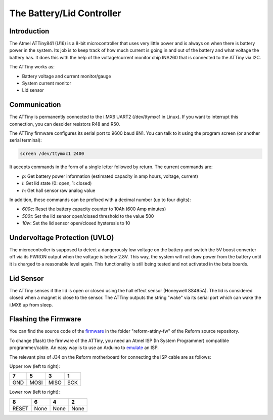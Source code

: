 The Battery/Lid Controller
==========================

Introduction
------------

The Atmel ATTiny841 (U16) is a 8-bit microcontroller that uses very little power and is always on when there is battery power in the system.
Its job is to keep track of how much current is going in and out of the battery and what voltage the battery has. It does this with the help of the voltage/current monitor chip INA260 that is connected to the ATTiny via I2C.

The ATTiny works as:

- Battery voltage and current monitor/gauge
- System current monitor
- Lid sensor

Communication
-------------

The ATTiny is permanently connected to the i.MX6 UART2 (/dev/ttymxc1 in Linux). If you want to interrupt this connection, you can desolder resistors R48 and R50.

The ATTiny firmware configures its serial port to 9600 baud 8N1. You can talk to it using the program screen (or another serial terminal):

.. code-block:: none
                
   screen /dev/ttymxc1 2400

It accepts commands in the form of a single letter followed by return. The current commands are:

- *p*: Get battery power information (estimated capacity in amp hours, voltage, current)
- *l*: Get lid state (0: open, 1: closed)
- *h*: Get hall sensor raw analog value

In addition, these commands can be prefixed with a decimal number (up to four digits):

- *600c*: Reset the battery capacity counter to 10Ah (600 Amp minutes)
- *500t*: Set the lid sensor open/closed threshold to the value 500
- *10w*: Set the lid sensor open/closed hysteresis to 10

Undervoltage Protection (UVLO)
------------------------------

The microcontroller is supposed to detect a dangerously low voltage on the battery and switch the 5V boost converter off via its PWRON output when the voltage is below 2.8V. This way, the system will not draw power from the battery until it is charged to a reasonable level again. This functionality is still being tested and not activated in the beta boards.

Lid Sensor
----------

The ATTiny senses if the lid is open or closed using the hall effect sensor (Honeywell SS495A). The lid is considered closed when a magnet is close to the sensor. The ATTiny outputs the string "wake" via its serial port which can wake the i.MX6 up from sleep.

Flashing the Firmware
---------------------

You can find the source code of the firmware_ in the folder "reform-attiny-fw" of the Reform source repository.

To change (flash) the firmware of the ATTiny, you need an Atmel ISP (In System Programmer) compatible programmer/cable. An easy way is to use an Arduino to emulate_ an ISP.

The relevant pins of J34 on the Reform motherboard for connecting the ISP cable are as follows:

Upper row (left to right):

+-----+------+------+------+
| 7   | 5    | 3    | 1    |
+=====+======+======+======+
| GND | MOSI | MISO | SCK  |
+-----+------+------+------+

Lower row (left to right):

+-------+------+------+------+
| 8     | 6    | 4    | 2    |
+=======+======+======+======+
| RESET | None | None | None |
+-------+------+------+------+

.. _emulate: https://www.arduino.cc/en/Tutorial/ArduinoISP
.. _firmware: https://github.com/mntmn/reform/reform-attiny-fw
